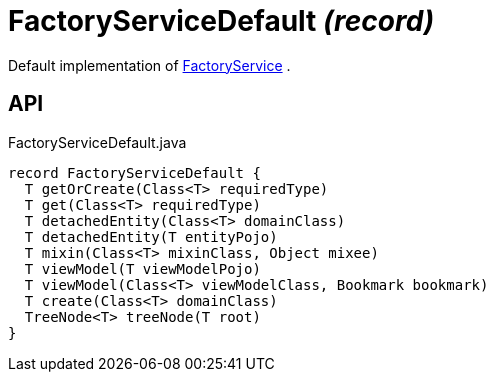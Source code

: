 = FactoryServiceDefault _(record)_
:Notice: Licensed to the Apache Software Foundation (ASF) under one or more contributor license agreements. See the NOTICE file distributed with this work for additional information regarding copyright ownership. The ASF licenses this file to you under the Apache License, Version 2.0 (the "License"); you may not use this file except in compliance with the License. You may obtain a copy of the License at. http://www.apache.org/licenses/LICENSE-2.0 . Unless required by applicable law or agreed to in writing, software distributed under the License is distributed on an "AS IS" BASIS, WITHOUT WARRANTIES OR  CONDITIONS OF ANY KIND, either express or implied. See the License for the specific language governing permissions and limitations under the License.

Default implementation of xref:refguide:applib:index/services/factory/FactoryService.adoc[FactoryService] .

== API

[source,java]
.FactoryServiceDefault.java
----
record FactoryServiceDefault {
  T getOrCreate(Class<T> requiredType)
  T get(Class<T> requiredType)
  T detachedEntity(Class<T> domainClass)
  T detachedEntity(T entityPojo)
  T mixin(Class<T> mixinClass, Object mixee)
  T viewModel(T viewModelPojo)
  T viewModel(Class<T> viewModelClass, Bookmark bookmark)
  T create(Class<T> domainClass)
  TreeNode<T> treeNode(T root)
}
----

